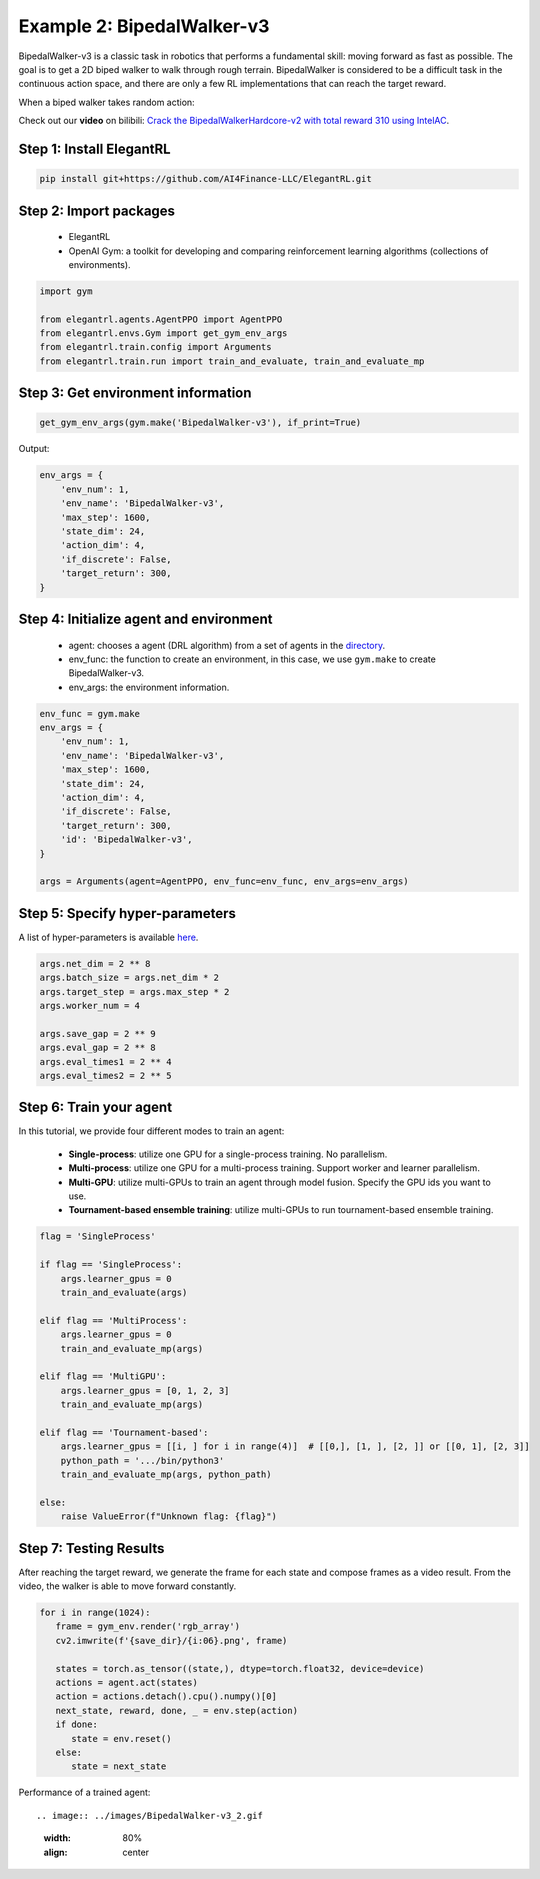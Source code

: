 Example 2: BipedalWalker-v3
===============================

BipedalWalker-v3 is a classic task in robotics that performs a fundamental skill: moving forward as fast as possible. The goal is to get a 2D biped walker to walk through rough terrain. BipedalWalker is considered to be a difficult task in the continuous action space, and there are only a few RL implementations that can reach the target reward.

When a biped walker takes random action:

.. image:: ../images/BipedalWalker-v3_1.gif
   :width: 80%
   :align: center

Check out our **video** on bilibili: `Crack the BipedalWalkerHardcore-v2 with total reward 310 using IntelAC <https://www.bilibili.com/video/BV1wi4y187tC>`_.

Step 1: Install ElegantRL
------------------------------

.. code-block:: python
   
     pip install git+https://github.com/AI4Finance-LLC/ElegantRL.git
  
Step 2: Import packages
-------------------------------

   - ElegantRL
   
   - OpenAI Gym: a toolkit for developing and comparing reinforcement learning algorithms (collections of environments).
   
.. code-block:: python
   
   import gym

   from elegantrl.agents.AgentPPO import AgentPPO
   from elegantrl.envs.Gym import get_gym_env_args
   from elegantrl.train.config import Arguments
   from elegantrl.train.run import train_and_evaluate, train_and_evaluate_mp

Step 3: Get environment information
--------------------------------------------------

.. code-block:: python
   
   get_gym_env_args(gym.make('BipedalWalker-v3'), if_print=True)
   

Output: 

.. code-block:: python

   env_args = {
       'env_num': 1,
       'env_name': 'BipedalWalker-v3',
       'max_step': 1600,
       'state_dim': 24,
       'action_dim': 4,
       'if_discrete': False,
       'target_return': 300,
   }


Step 4: Initialize agent and environment
---------------------------------------------

   - agent: chooses a agent (DRL algorithm) from a set of agents in the `directory <https://github.com/AI4Finance-Foundation/ElegantRL/tree/master/elegantrl/agents>`_.
   
   - env_func: the function to create an environment, in this case, we use ``gym.make`` to create BipedalWalker-v3.
   
   - env_args: the environment information.

.. code-block:: python
   
   env_func = gym.make
   env_args = {
       'env_num': 1,
       'env_name': 'BipedalWalker-v3',
       'max_step': 1600,
       'state_dim': 24,
       'action_dim': 4,
       'if_discrete': False,
       'target_return': 300,
       'id': 'BipedalWalker-v3',
   }

   args = Arguments(agent=AgentPPO, env_func=env_func, env_args=env_args)

Step 5: Specify hyper-parameters
----------------------------------------

A list of hyper-parameters is available `here <https://elegantrl.readthedocs.io/en/latest/api/config.html>`_.

.. code-block:: python

   args.net_dim = 2 ** 8
   args.batch_size = args.net_dim * 2
   args.target_step = args.max_step * 2
   args.worker_num = 4

   args.save_gap = 2 ** 9
   args.eval_gap = 2 ** 8
   args.eval_times1 = 2 ** 4
   args.eval_times2 = 2 ** 5
   

Step 6: Train your agent
----------------------------------------

In this tutorial, we provide four different modes to train an agent:

   - **Single-process**: utilize one GPU for a single-process training. No parallelism.
   
   - **Multi-process**: utilize one GPU for a multi-process training. Support worker and learner parallelism.

   - **Multi-GPU**: utilize multi-GPUs to train an agent through model fusion. Specify the GPU ids you want to use. 
   
   - **Tournament-based ensemble training**: utilize multi-GPUs to run tournament-based ensemble training.
   
   
.. code-block:: python

   flag = 'SingleProcess'

   if flag == 'SingleProcess':
       args.learner_gpus = 0
       train_and_evaluate(args)
       
   elif flag == 'MultiProcess':
       args.learner_gpus = 0
       train_and_evaluate_mp(args)
       
   elif flag == 'MultiGPU':
       args.learner_gpus = [0, 1, 2, 3]
       train_and_evaluate_mp(args)
       
   elif flag == 'Tournament-based':
       args.learner_gpus = [[i, ] for i in range(4)]  # [[0,], [1, ], [2, ]] or [[0, 1], [2, 3]]
       python_path = '.../bin/python3'
       train_and_evaluate_mp(args, python_path)
       
   else:
       raise ValueError(f"Unknown flag: {flag}")
   
   
Step 7: Testing Results
----------------------------------------

After reaching the target reward, we generate the frame for each state and compose frames as a video result. From the video, the walker is able to move forward constantly.

.. code-block:: python

   for i in range(1024):
      frame = gym_env.render('rgb_array')
      cv2.imwrite(f'{save_dir}/{i:06}.png', frame)

      states = torch.as_tensor((state,), dtype=torch.float32, device=device)
      actions = agent.act(states)
      action = actions.detach().cpu().numpy()[0]
      next_state, reward, done, _ = env.step(action)
      if done:
         state = env.reset()
      else:
         state = next_state


Performance of a trained agent::

.. image:: ../images/BipedalWalker-v3_2.gif
   :width: 80%
   :align: center
